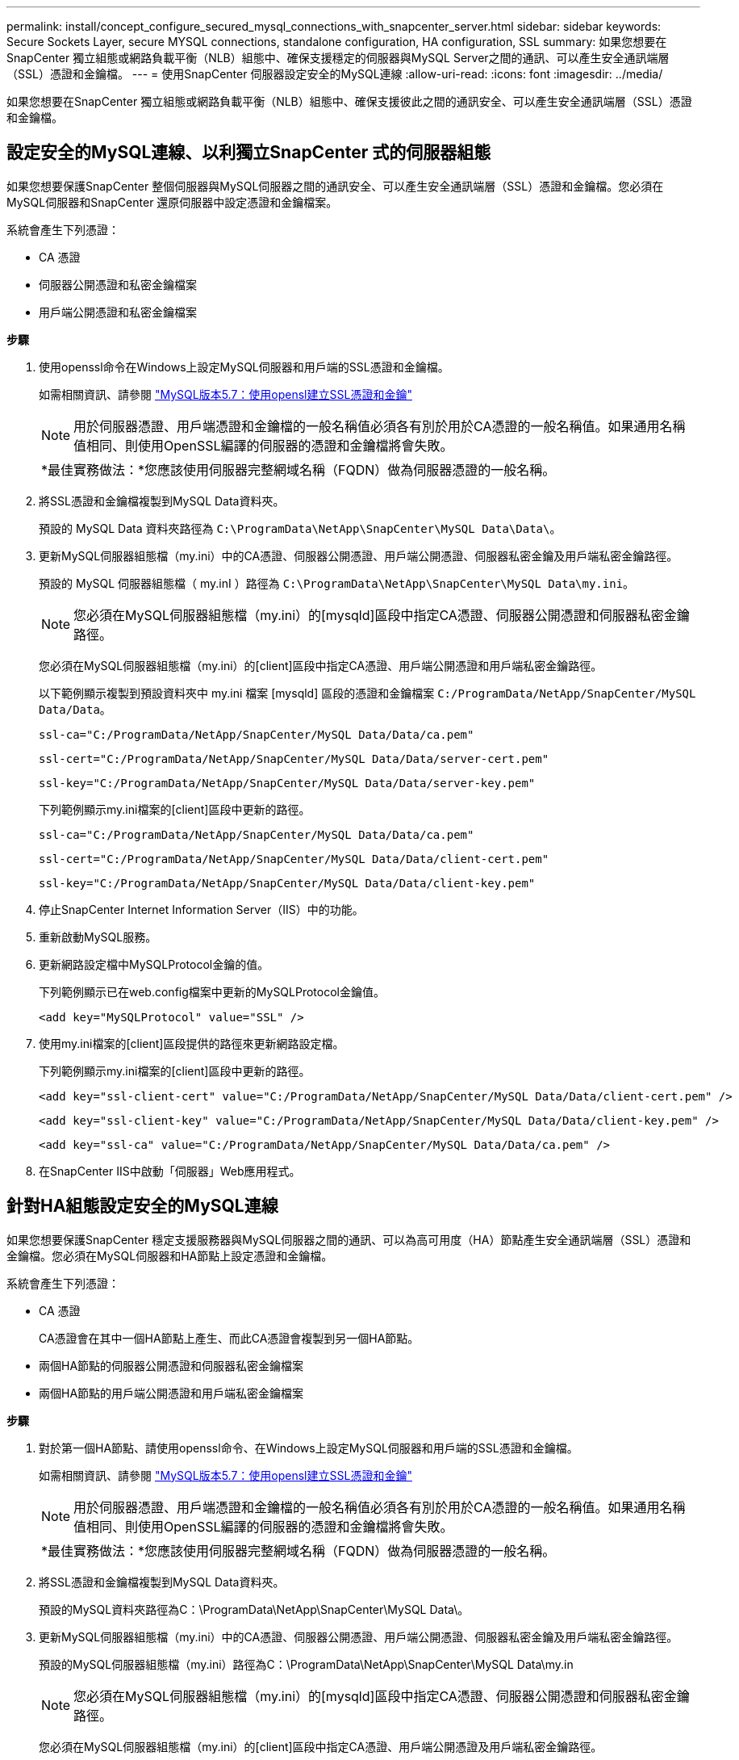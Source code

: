 ---
permalink: install/concept_configure_secured_mysql_connections_with_snapcenter_server.html 
sidebar: sidebar 
keywords: Secure Sockets Layer, secure MYSQL connections, standalone configuration, HA configuration, SSL 
summary: 如果您想要在SnapCenter 獨立組態或網路負載平衡（NLB）組態中、確保支援穩定的伺服器與MySQL Server之間的通訊、可以產生安全通訊端層（SSL）憑證和金鑰檔。 
---
= 使用SnapCenter 伺服器設定安全的MySQL連線
:allow-uri-read: 
:icons: font
:imagesdir: ../media/


[role="lead"]
如果您想要在SnapCenter 獨立組態或網路負載平衡（NLB）組態中、確保支援彼此之間的通訊安全、可以產生安全通訊端層（SSL）憑證和金鑰檔。



== 設定安全的MySQL連線、以利獨立SnapCenter 式的伺服器組態

如果您想要保護SnapCenter 整個伺服器與MySQL伺服器之間的通訊安全、可以產生安全通訊端層（SSL）憑證和金鑰檔。您必須在MySQL伺服器和SnapCenter 還原伺服器中設定憑證和金鑰檔案。

系統會產生下列憑證：

* CA 憑證
* 伺服器公開憑證和私密金鑰檔案
* 用戶端公開憑證和私密金鑰檔案


*步驟*

. 使用openssl命令在Windows上設定MySQL伺服器和用戶端的SSL憑證和金鑰檔。
+
如需相關資訊、請參閱 https://dev.mysql.com/doc/refman/5.7/en/creating-ssl-files-using-openssl.html["MySQL版本5.7：使用opensl建立SSL憑證和金鑰"^]

+

NOTE: 用於伺服器憑證、用戶端憑證和金鑰檔的一般名稱值必須各有別於用於CA憑證的一般名稱值。如果通用名稱值相同、則使用OpenSSL編譯的伺服器的憑證和金鑰檔將會失敗。

+
|===


| *最佳實務做法：*您應該使用伺服器完整網域名稱（FQDN）做為伺服器憑證的一般名稱。 
|===
. 將SSL憑證和金鑰檔複製到MySQL Data資料夾。
+
預設的 MySQL Data 資料夾路徑為 `C:\ProgramData\NetApp\SnapCenter\MySQL Data\Data\`。

. 更新MySQL伺服器組態檔（my.ini）中的CA憑證、伺服器公開憑證、用戶端公開憑證、伺服器私密金鑰及用戶端私密金鑰路徑。
+
預設的 MySQL 伺服器組態檔（ my.inI ）路徑為 `C:\ProgramData\NetApp\SnapCenter\MySQL Data\my.ini`。

+

NOTE: 您必須在MySQL伺服器組態檔（my.ini）的[mysqld]區段中指定CA憑證、伺服器公開憑證和伺服器私密金鑰路徑。

+
您必須在MySQL伺服器組態檔（my.ini）的[client]區段中指定CA憑證、用戶端公開憑證和用戶端私密金鑰路徑。

+
以下範例顯示複製到預設資料夾中 my.ini 檔案 [mysqld] 區段的憑證和金鑰檔案 `C:/ProgramData/NetApp/SnapCenter/MySQL Data/Data`。

+
[listing]
----
ssl-ca="C:/ProgramData/NetApp/SnapCenter/MySQL Data/Data/ca.pem"
----
+
[listing]
----
ssl-cert="C:/ProgramData/NetApp/SnapCenter/MySQL Data/Data/server-cert.pem"
----
+
[listing]
----
ssl-key="C:/ProgramData/NetApp/SnapCenter/MySQL Data/Data/server-key.pem"
----
+
下列範例顯示my.ini檔案的[client]區段中更新的路徑。

+
[listing]
----
ssl-ca="C:/ProgramData/NetApp/SnapCenter/MySQL Data/Data/ca.pem"
----
+
[listing]
----
ssl-cert="C:/ProgramData/NetApp/SnapCenter/MySQL Data/Data/client-cert.pem"
----
+
[listing]
----
ssl-key="C:/ProgramData/NetApp/SnapCenter/MySQL Data/Data/client-key.pem"
----
. 停止SnapCenter Internet Information Server（IIS）中的功能。
. 重新啟動MySQL服務。
. 更新網路設定檔中MySQLProtocol金鑰的值。
+
下列範例顯示已在web.config檔案中更新的MySQLProtocol金鑰值。

+
[listing]
----
<add key="MySQLProtocol" value="SSL" />
----
. 使用my.ini檔案的[client]區段提供的路徑來更新網路設定檔。
+
下列範例顯示my.ini檔案的[client]區段中更新的路徑。

+
[listing]
----
<add key="ssl-client-cert" value="C:/ProgramData/NetApp/SnapCenter/MySQL Data/Data/client-cert.pem" />
----
+
[listing]
----
<add key="ssl-client-key" value="C:/ProgramData/NetApp/SnapCenter/MySQL Data/Data/client-key.pem" />
----
+
[listing]
----
<add key="ssl-ca" value="C:/ProgramData/NetApp/SnapCenter/MySQL Data/Data/ca.pem" />
----
. 在SnapCenter IIS中啟動「伺服器」Web應用程式。




== 針對HA組態設定安全的MySQL連線

如果您想要保護SnapCenter 穩定支援服務器與MySQL伺服器之間的通訊、可以為高可用度（HA）節點產生安全通訊端層（SSL）憑證和金鑰檔。您必須在MySQL伺服器和HA節點上設定憑證和金鑰檔。

系統會產生下列憑證：

* CA 憑證
+
CA憑證會在其中一個HA節點上產生、而此CA憑證會複製到另一個HA節點。

* 兩個HA節點的伺服器公開憑證和伺服器私密金鑰檔案
* 兩個HA節點的用戶端公開憑證和用戶端私密金鑰檔案


*步驟*

. 對於第一個HA節點、請使用openssl命令、在Windows上設定MySQL伺服器和用戶端的SSL憑證和金鑰檔。
+
如需相關資訊、請參閱 https://dev.mysql.com/doc/refman/5.7/en/creating-ssl-files-using-openssl.html["MySQL版本5.7：使用opensl建立SSL憑證和金鑰"^]

+

NOTE: 用於伺服器憑證、用戶端憑證和金鑰檔的一般名稱值必須各有別於用於CA憑證的一般名稱值。如果通用名稱值相同、則使用OpenSSL編譯的伺服器的憑證和金鑰檔將會失敗。

+
|===


| *最佳實務做法：*您應該使用伺服器完整網域名稱（FQDN）做為伺服器憑證的一般名稱。 
|===
. 將SSL憑證和金鑰檔複製到MySQL Data資料夾。
+
預設的MySQL資料夾路徑為C：\ProgramData\NetApp\SnapCenter\MySQL Data\。

. 更新MySQL伺服器組態檔（my.ini）中的CA憑證、伺服器公開憑證、用戶端公開憑證、伺服器私密金鑰及用戶端私密金鑰路徑。
+
預設的MySQL伺服器組態檔（my.ini）路徑為C：\ProgramData\NetApp\SnapCenter\MySQL Data\my.in

+

NOTE: 您必須在MySQL伺服器組態檔（my.ini）的[mysqld]區段中指定CA憑證、伺服器公開憑證和伺服器私密金鑰路徑。

+
您必須在MySQL伺服器組態檔（my.ini）的[client]區段中指定CA憑證、用戶端公開憑證及用戶端私密金鑰路徑。

+
下列範例顯示複製到my.ini檔案的[mysqld]區段、預設資料夾C：/ProgramData/NetApp/SnapCenter/MySQL Data/Data中的憑證和金鑰檔。

+
[listing]
----
ssl-ca="C:/ProgramData/NetApp/SnapCenter/MySQL Data/Data/ca.pem"
----
+
[listing]
----
ssl-cert="C:/ProgramData/NetApp/SnapCenter/MySQL Data/Data/server-cert.pem"
----
+
[listing]
----
ssl-key="C:/ProgramData/NetApp/SnapCenter/MySQL Data/Data/server-key.pem"
----
+
下列範例顯示my.ini檔案的[client]區段中更新的路徑。

+
[listing]
----
ssl-ca="C:/ProgramData/NetApp/SnapCenter/MySQL Data/Data/ca.pem"
----
+
[listing]
----
ssl-cert="C:/ProgramData/NetApp/SnapCenter/MySQL Data/Data/client-cert.pem"
----
+
[listing]
----
ssl-key="C:/ProgramData/NetApp/SnapCenter/MySQL Data/Data/client-key.pem"
----
. 對於第二個 HA 節點、請複製 CA 憑證並產生伺服器公開憑證、伺服器私密金鑰檔案、用戶端公開憑證和用戶端私密金鑰檔案。 請執行下列步驟：
+
.. 將在第一個HA節點上產生的CA憑證複製到第二個NLB節點的MySQL Data資料夾。
+
預設的MySQL資料夾路徑為C：\ProgramData\NetApp\SnapCenter\MySQL Data\。

+

NOTE: 您不得再次建立CA憑證。您應該只建立伺服器公開憑證、用戶端公開憑證、伺服器私密金鑰檔和用戶端私密金鑰檔。

.. 對於第一個HA節點、請使用openssl命令、在Windows上設定MySQL伺服器和用戶端的SSL憑證和金鑰檔。
+
https://dev.mysql.com/doc/refman/5.7/en/creating-ssl-files-using-openssl.html["MySQL版本5.7：使用opensl建立SSL憑證和金鑰"]

+

NOTE: 用於伺服器憑證、用戶端憑證和金鑰檔的一般名稱值必須各有別於用於CA憑證的一般名稱值。如果通用名稱值相同、則使用OpenSSL編譯的伺服器的憑證和金鑰檔將會失敗。

+
建議使用伺服器FQDN做為伺服器憑證的一般名稱。

.. 將SSL憑證和金鑰檔複製到MySQL Data資料夾。
.. 更新MySQL伺服器組態檔（my.ini）中的CA憑證、伺服器公開憑證、用戶端公開憑證、伺服器私密金鑰及用戶端私密金鑰路徑。
+

NOTE: 您必須在MySQL伺服器組態檔（my.ini）的[mysqld]區段中指定CA憑證、伺服器公開憑證和伺服器私密金鑰路徑。

+
您必須在MySQL伺服器組態檔（my.ini）的[client]區段中指定CA憑證、用戶端公開憑證和用戶端私密金鑰路徑。

+
下列範例顯示複製到my.ini檔案的[mysqld]區段、預設資料夾C：/ProgramData/NetApp/SnapCenter/MySQL Data/Data中的憑證和金鑰檔。

+
[listing]
----
ssl-ca="C:/ProgramData/NetApp/SnapCenter/MySQL Data/Data/ca.pem"
----
+
[listing]
----
ssl-cert="C:/ProgramData/NetApp/SnapCenter/MySQL Data/Data/server-cert.pem"
----
+
[listing]
----
ssl-key="C:/ProgramData/NetApp/SnapCenter/MySQL Data/Data/server-key.pem"
----
+
下列範例顯示my.ini檔案的[client]區段中更新的路徑。

+
[listing]
----
ssl-ca="C:/ProgramData/NetApp/SnapCenter/MySQL Data/Data/ca.pem"
----
+
[listing]
----
ssl-cert="C:/ProgramData/NetApp/SnapCenter/MySQL Data/Data/server-cert.pem"
----
+
[listing]
----
ssl-key="C:/ProgramData/NetApp/SnapCenter/MySQL Data/Data/server-key.pem"
----


. 在SnapCenter 兩個HA節點上的Internet Information Server（IIS）中停止使用支援功能的Web應用程式。
. 在兩個HA節點上重新啟動MySQL服務。
. 更新兩個HA節點的web.config檔案中MySQLProtocol金鑰的值。
+
下列範例顯示已在網路設定檔中更新的MySQLProtocol金鑰值。

+
[listing]
----
<add key="MySQLProtocol" value="SSL" />
----
. 使用您在my.ini檔案的[client]區段中針對兩個HA節點所指定的路徑來更新網路設定檔。
+
下列範例顯示my.ini檔案的[client]區段中更新的路徑。

+
[listing]
----
<add key="ssl-client-cert" value="C:/ProgramData/NetApp/SnapCenter/MySQL Data/Data/client-cert.pem" />
----
+
[listing]
----
<add key="ssl-client-key" value="C:/ProgramData/NetApp/SnapCenter/MySQL Data/Data/client-key.pem" />
----
+
[listing]
----
<add key="ssl-ca" value="C:/ProgramData/NetApp/SnapCenter/MySQL Data/Data/ca.pem" />
----
. 在SnapCenter 兩個HA節點的IIS中啟動「支援伺服器」Web應用程式。
. 使用Set-SmRegitoryConfig -RebuildSlave -Force PowerShell Cmdlet搭配其中一個HA節點上的-Force選項、在兩個HA節點上建立安全的MySQL複寫。
+
即使複寫狀態正常、-Force選項仍可讓您重建從屬儲存庫。


